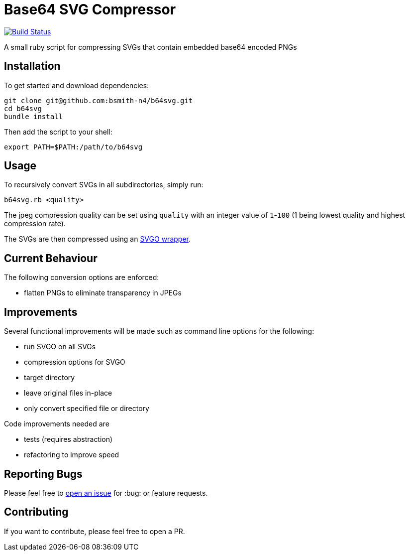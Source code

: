 = Base64 SVG Compressor

image:https://travis-ci.org/bsmith-n4/b64svg.svg?branch=master["Build Status", link="https://travis-ci.org/bsmith-n4/b64svg"]

A small ruby script for compressing SVGs that contain embedded base64 encoded PNGs

== Installation

To get started and download dependencies:

```
git clone git@github.com:bsmith-n4/b64svg.git
cd b64svg
bundle install
```

Then add the script to your shell:

```bash
export PATH=$PATH:/path/to/b64svg
```

== Usage

To recursively convert SVGs in all subdirectories, simply run:

```bash
b64svg.rb <quality>
```

The jpeg compression quality can be set using `quality` with an integer value of `1`-`100` (1 being lowest quality and highest compression rate).

The SVGs are then compressed using an https://github.com/tribune/svgo_wrapper[SVGO wrapper].

== Current Behaviour

The following conversion options are enforced:

* flatten PNGs to eliminate transparency in JPEGs

== Improvements

Several functional improvements will be made such as command line options for the following:

* run SVGO on all SVGs
* compression options for SVGO
* target directory
* leave original files in-place
* only convert specified file or directory

Code improvements needed are 

* tests (requires abstraction)
* refactoring to improve speed

== Reporting Bugs

Please feel free to https://github.com/bsmith-n4/b64svg/issues[open an issue] for :bug: or feature requests.

== Contributing

If you want to contribute, please feel free to open a PR.

:100:
